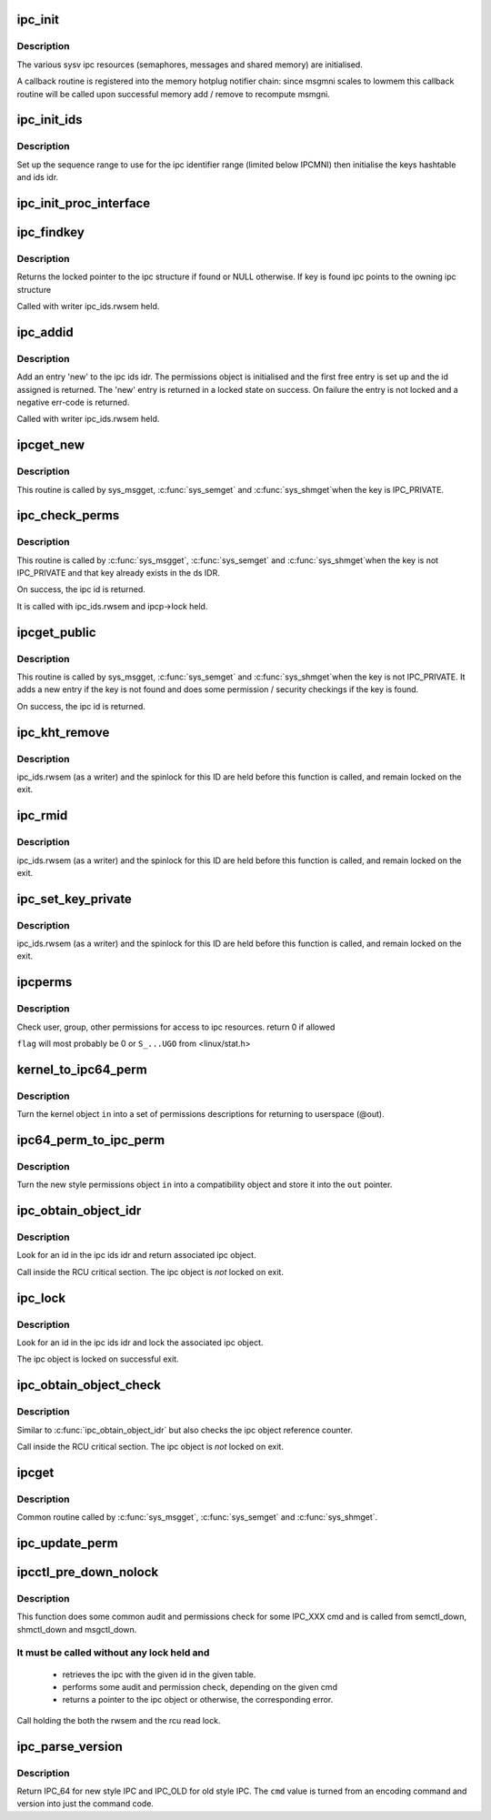 .. -*- coding: utf-8; mode: rst -*-
.. src-file: ipc/util.c

.. _`ipc_init`:

ipc_init
========

.. c:function:: int ipc_init( void)

    initialise ipc subsystem

    :param  void:
        no arguments

.. _`ipc_init.description`:

Description
-----------

The various sysv ipc resources (semaphores, messages and shared
memory) are initialised.

A callback routine is registered into the memory hotplug notifier
chain: since msgmni scales to lowmem this callback routine will be
called upon successful memory add / remove to recompute msmgni.

.. _`ipc_init_ids`:

ipc_init_ids
============

.. c:function:: int ipc_init_ids(struct ipc_ids *ids)

    initialise ipc identifiers

    :param struct ipc_ids \*ids:
        ipc identifier set

.. _`ipc_init_ids.description`:

Description
-----------

Set up the sequence range to use for the ipc identifier range (limited
below IPCMNI) then initialise the keys hashtable and ids idr.

.. _`ipc_init_proc_interface`:

ipc_init_proc_interface
=======================

.. c:function:: void ipc_init_proc_interface(const char *path, const char *header, int ids, int (*show)(struct seq_file *, void *))

    create a proc interface for sysipc types using a seq_file interface.

    :param const char \*path:
        Path in procfs

    :param const char \*header:
        Banner to be printed at the beginning of the file.

    :param int ids:
        ipc id table to iterate.

    :param int (\*show)(struct seq_file \*, void \*):
        show routine.

.. _`ipc_findkey`:

ipc_findkey
===========

.. c:function:: struct kern_ipc_perm *ipc_findkey(struct ipc_ids *ids, key_t key)

    find a key in an ipc identifier set

    :param struct ipc_ids \*ids:
        ipc identifier set

    :param key_t key:
        key to find

.. _`ipc_findkey.description`:

Description
-----------

Returns the locked pointer to the ipc structure if found or NULL
otherwise. If key is found ipc points to the owning ipc structure

Called with writer ipc_ids.rwsem held.

.. _`ipc_addid`:

ipc_addid
=========

.. c:function:: int ipc_addid(struct ipc_ids *ids, struct kern_ipc_perm *new, int limit)

    add an ipc identifier

    :param struct ipc_ids \*ids:
        ipc identifier set

    :param struct kern_ipc_perm \*new:
        new ipc permission set

    :param int limit:
        limit for the number of used ids

.. _`ipc_addid.description`:

Description
-----------

Add an entry 'new' to the ipc ids idr. The permissions object is
initialised and the first free entry is set up and the id assigned
is returned. The 'new' entry is returned in a locked state on success.
On failure the entry is not locked and a negative err-code is returned.

Called with writer ipc_ids.rwsem held.

.. _`ipcget_new`:

ipcget_new
==========

.. c:function:: int ipcget_new(struct ipc_namespace *ns, struct ipc_ids *ids, const struct ipc_ops *ops, struct ipc_params *params)

    create a new ipc object

    :param struct ipc_namespace \*ns:
        ipc namespace

    :param struct ipc_ids \*ids:
        ipc identifier set

    :param const struct ipc_ops \*ops:
        the actual creation routine to call

    :param struct ipc_params \*params:
        its parameters

.. _`ipcget_new.description`:

Description
-----------

This routine is called by sys_msgget, \ :c:func:`sys_semget`\  and \ :c:func:`sys_shmget`\ 
when the key is IPC_PRIVATE.

.. _`ipc_check_perms`:

ipc_check_perms
===============

.. c:function:: int ipc_check_perms(struct ipc_namespace *ns, struct kern_ipc_perm *ipcp, const struct ipc_ops *ops, struct ipc_params *params)

    check security and permissions for an ipc object

    :param struct ipc_namespace \*ns:
        ipc namespace

    :param struct kern_ipc_perm \*ipcp:
        ipc permission set

    :param const struct ipc_ops \*ops:
        the actual security routine to call

    :param struct ipc_params \*params:
        its parameters

.. _`ipc_check_perms.description`:

Description
-----------

This routine is called by \ :c:func:`sys_msgget`\ , \ :c:func:`sys_semget`\  and \ :c:func:`sys_shmget`\ 
when the key is not IPC_PRIVATE and that key already exists in the
ds IDR.

On success, the ipc id is returned.

It is called with ipc_ids.rwsem and ipcp->lock held.

.. _`ipcget_public`:

ipcget_public
=============

.. c:function:: int ipcget_public(struct ipc_namespace *ns, struct ipc_ids *ids, const struct ipc_ops *ops, struct ipc_params *params)

    get an ipc object or create a new one

    :param struct ipc_namespace \*ns:
        ipc namespace

    :param struct ipc_ids \*ids:
        ipc identifier set

    :param const struct ipc_ops \*ops:
        the actual creation routine to call

    :param struct ipc_params \*params:
        its parameters

.. _`ipcget_public.description`:

Description
-----------

This routine is called by sys_msgget, \ :c:func:`sys_semget`\  and \ :c:func:`sys_shmget`\ 
when the key is not IPC_PRIVATE.
It adds a new entry if the key is not found and does some permission
/ security checkings if the key is found.

On success, the ipc id is returned.

.. _`ipc_kht_remove`:

ipc_kht_remove
==============

.. c:function:: void ipc_kht_remove(struct ipc_ids *ids, struct kern_ipc_perm *ipcp)

    remove an ipc from the key hashtable

    :param struct ipc_ids \*ids:
        ipc identifier set

    :param struct kern_ipc_perm \*ipcp:
        ipc perm structure containing the key to remove

.. _`ipc_kht_remove.description`:

Description
-----------

ipc_ids.rwsem (as a writer) and the spinlock for this ID are held
before this function is called, and remain locked on the exit.

.. _`ipc_rmid`:

ipc_rmid
========

.. c:function:: void ipc_rmid(struct ipc_ids *ids, struct kern_ipc_perm *ipcp)

    remove an ipc identifier

    :param struct ipc_ids \*ids:
        ipc identifier set

    :param struct kern_ipc_perm \*ipcp:
        ipc perm structure containing the identifier to remove

.. _`ipc_rmid.description`:

Description
-----------

ipc_ids.rwsem (as a writer) and the spinlock for this ID are held
before this function is called, and remain locked on the exit.

.. _`ipc_set_key_private`:

ipc_set_key_private
===================

.. c:function:: void ipc_set_key_private(struct ipc_ids *ids, struct kern_ipc_perm *ipcp)

    switch the key of an existing ipc to IPC_PRIVATE

    :param struct ipc_ids \*ids:
        ipc identifier set

    :param struct kern_ipc_perm \*ipcp:
        ipc perm structure containing the key to modify

.. _`ipc_set_key_private.description`:

Description
-----------

ipc_ids.rwsem (as a writer) and the spinlock for this ID are held
before this function is called, and remain locked on the exit.

.. _`ipcperms`:

ipcperms
========

.. c:function:: int ipcperms(struct ipc_namespace *ns, struct kern_ipc_perm *ipcp, short flag)

    check ipc permissions

    :param struct ipc_namespace \*ns:
        ipc namespace

    :param struct kern_ipc_perm \*ipcp:
        ipc permission set

    :param short flag:
        desired permission set

.. _`ipcperms.description`:

Description
-----------

Check user, group, other permissions for access
to ipc resources. return 0 if allowed

\ ``flag``\  will most probably be 0 or ``S_...UGO`` from <linux/stat.h>

.. _`kernel_to_ipc64_perm`:

kernel_to_ipc64_perm
====================

.. c:function:: void kernel_to_ipc64_perm(struct kern_ipc_perm *in, struct ipc64_perm *out)

    convert kernel ipc permissions to user

    :param struct kern_ipc_perm \*in:
        kernel permissions

    :param struct ipc64_perm \*out:
        new style ipc permissions

.. _`kernel_to_ipc64_perm.description`:

Description
-----------

Turn the kernel object \ ``in``\  into a set of permissions descriptions
for returning to userspace (@out).

.. _`ipc64_perm_to_ipc_perm`:

ipc64_perm_to_ipc_perm
======================

.. c:function:: void ipc64_perm_to_ipc_perm(struct ipc64_perm *in, struct ipc_perm *out)

    convert new ipc permissions to old

    :param struct ipc64_perm \*in:
        new style ipc permissions

    :param struct ipc_perm \*out:
        old style ipc permissions

.. _`ipc64_perm_to_ipc_perm.description`:

Description
-----------

Turn the new style permissions object \ ``in``\  into a compatibility
object and store it into the \ ``out``\  pointer.

.. _`ipc_obtain_object_idr`:

ipc_obtain_object_idr
=====================

.. c:function:: struct kern_ipc_perm *ipc_obtain_object_idr(struct ipc_ids *ids, int id)

    :param struct ipc_ids \*ids:
        ipc identifier set

    :param int id:
        ipc id to look for

.. _`ipc_obtain_object_idr.description`:

Description
-----------

Look for an id in the ipc ids idr and return associated ipc object.

Call inside the RCU critical section.
The ipc object is *not* locked on exit.

.. _`ipc_lock`:

ipc_lock
========

.. c:function:: struct kern_ipc_perm *ipc_lock(struct ipc_ids *ids, int id)

    lock an ipc structure without rwsem held

    :param struct ipc_ids \*ids:
        ipc identifier set

    :param int id:
        ipc id to look for

.. _`ipc_lock.description`:

Description
-----------

Look for an id in the ipc ids idr and lock the associated ipc object.

The ipc object is locked on successful exit.

.. _`ipc_obtain_object_check`:

ipc_obtain_object_check
=======================

.. c:function:: struct kern_ipc_perm *ipc_obtain_object_check(struct ipc_ids *ids, int id)

    :param struct ipc_ids \*ids:
        ipc identifier set

    :param int id:
        ipc id to look for

.. _`ipc_obtain_object_check.description`:

Description
-----------

Similar to \ :c:func:`ipc_obtain_object_idr`\  but also checks
the ipc object reference counter.

Call inside the RCU critical section.
The ipc object is *not* locked on exit.

.. _`ipcget`:

ipcget
======

.. c:function:: int ipcget(struct ipc_namespace *ns, struct ipc_ids *ids, const struct ipc_ops *ops, struct ipc_params *params)

    Common sys_*get() code

    :param struct ipc_namespace \*ns:
        namespace

    :param struct ipc_ids \*ids:
        ipc identifier set

    :param const struct ipc_ops \*ops:
        operations to be called on ipc object creation, permission checks
        and further checks

    :param struct ipc_params \*params:
        the parameters needed by the previous operations.

.. _`ipcget.description`:

Description
-----------

Common routine called by \ :c:func:`sys_msgget`\ , \ :c:func:`sys_semget`\  and \ :c:func:`sys_shmget`\ .

.. _`ipc_update_perm`:

ipc_update_perm
===============

.. c:function:: int ipc_update_perm(struct ipc64_perm *in, struct kern_ipc_perm *out)

    update the permissions of an ipc object

    :param struct ipc64_perm \*in:
        the permission given as input.

    :param struct kern_ipc_perm \*out:
        the permission of the ipc to set.

.. _`ipcctl_pre_down_nolock`:

ipcctl_pre_down_nolock
======================

.. c:function:: struct kern_ipc_perm *ipcctl_pre_down_nolock(struct ipc_namespace *ns, struct ipc_ids *ids, int id, int cmd, struct ipc64_perm *perm, int extra_perm)

    retrieve an ipc and check permissions for some IPC_XXX cmd

    :param struct ipc_namespace \*ns:
        ipc namespace

    :param struct ipc_ids \*ids:
        the table of ids where to look for the ipc

    :param int id:
        the id of the ipc to retrieve

    :param int cmd:
        the cmd to check

    :param struct ipc64_perm \*perm:
        the permission to set

    :param int extra_perm:
        one extra permission parameter used by msq

.. _`ipcctl_pre_down_nolock.description`:

Description
-----------

This function does some common audit and permissions check for some IPC_XXX
cmd and is called from semctl_down, shmctl_down and msgctl_down.

.. _`ipcctl_pre_down_nolock.it-must-be-called-without-any-lock-held-and`:

It must be called without any lock held and
-------------------------------------------


  - retrieves the ipc with the given id in the given table.
  - performs some audit and permission check, depending on the given cmd
  - returns a pointer to the ipc object or otherwise, the corresponding
    error.

Call holding the both the rwsem and the rcu read lock.

.. _`ipc_parse_version`:

ipc_parse_version
=================

.. c:function:: int ipc_parse_version(int *cmd)

    ipc call version

    :param int \*cmd:
        pointer to command

.. _`ipc_parse_version.description`:

Description
-----------

Return IPC_64 for new style IPC and IPC_OLD for old style IPC.
The \ ``cmd``\  value is turned from an encoding command and version into
just the command code.

.. This file was automatic generated / don't edit.

